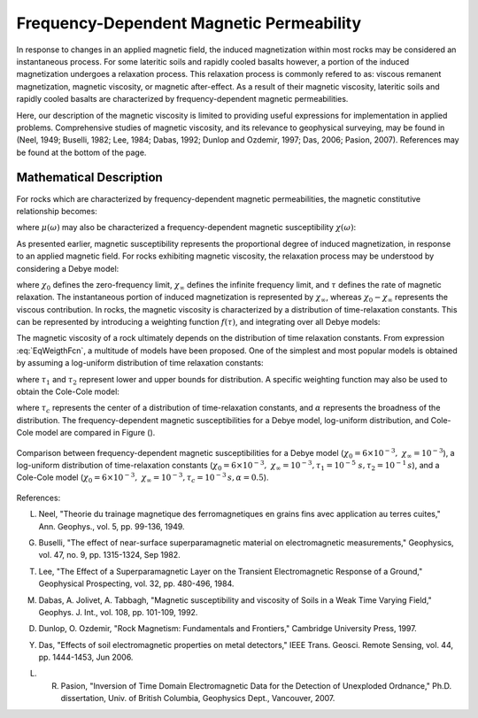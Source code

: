 .. _magnetic_permeability_frequency_dependent:

Frequency-Dependent Magnetic Permeability
=========================================

In response to changes in an applied magnetic field, the induced magnetization within most rocks may be considered an instantaneous process.
For some lateritic soils and rapidly cooled basalts however, a portion of the induced magnetization undergoes a relaxation process.
This relaxation process is commonly refered to as: viscous remanent magnetization, magnetic viscosity, or magnetic after-effect.
As a result of their magnetic viscosity, lateritic soils and rapidly cooled basalts are characterized by frequency-dependent magnetic permeabilities.

Here, our description of the magnetic viscosity is limited to providing useful expressions for implementation in applied problems.
Comprehensive studies of magnetic viscosity, and its relevance to geophysical surveying, may be found in (Neel, 1949; Buselli, 1982; Lee, 1984; Dabas, 1992; Dunlop and Ozdemir, 1997; Das, 2006; Pasion, 2007).
References may be found at the bottom of the page.

Mathematical Description
------------------------

For rocks which are characterized by frequency-dependent magnetic permeabilities, the magnetic constitutive relationship becomes:

.. math::
	{\bf B}(\omega) = \mu (\omega) \, {\bf H}(\omega)
	:label: FreqConstRel

where :math:`\mu (\omega)` may also be characterized a frequency-dependent magnetic susceptibility :math:`\chi (\omega)`:

.. math::
	\mu (\omega) = \mu_0 \big [ 1 + \chi (\omega) \, \big ]
	:label: SuscPermRel

As presented earlier, magnetic susceptibility represents the proportional degree of induced magnetization, in response to an applied magnetic field.
For rocks exhibiting magnetic viscosity, the relaxation process may be understood by considering a Debye model:

.. math::
	\chi(\omega) = \chi_\infty + \frac{\chi_0 - \chi_\infty}{1 + i \omega \tau}
	:label: EqDebye
	

where :math:`\chi_0` defines the zero-frequency limit, :math:`\chi_\infty` defines the infinite frequency limit, and :math:`\tau` defines the rate of magnetic relaxation.
The instantaneous portion of induced magnetization is represented by :math:`\chi_\infty`, whereas :math:`\chi_0-\chi_\infty` represents the viscous contribution.
In rocks, the magnetic viscosity is characterized by a distribution of time-relaxation constants.
This can be represented by introducing a weighting function :math:`f(\tau)`, and integrating over all Debye models:

.. math::
	\chi (\omega) = \chi_\infty + \big ( \chi_0 - \chi_\infty \big ) \int_0^\infty \frac{f(\tau)}{1 + i\omega\tau} d\tau
	:label: EqWeigthFcn

The magnetic viscosity of a rock ultimately depends on the distribution of time relaxation constants.
From expression :eq:`EqWeigthFcn`, a multitude of models have been proposed.
One of the simplest and most popular models is obtained by assuming a log-uniform distribution of time relaxation constants:

.. math::
	\chi(\omega) = \chi_0 - \frac{\chi_0 - \chi_\infty}{ln (\tau_2/\tau_1)} ln \Bigg ( \frac{1 + i\omega\tau_2}{1 + i\omega\tau_1} \Bigg )
	:label: EqLogUniform
	
where :math:`\tau_1` and :math:`\tau_2` represent lower and upper bounds for distribution.
A specific weighting function may also be used to obtain the Cole-Cole model:

.. math::
	\chi(\omega) = \chi_\infty + \frac{\chi_0 - \chi_\infty}{1 + (i \omega \tau_c)^\alpha}
	:label: EqColeCole

where :math:`\tau_c` represents the center of a distribution of time-relaxation constants, and :math:`\alpha` represents the broadness of the distribution.
The frequency-dependent magnetic susceptibilities for a Debye model, log-uniform distribution, and Cole-Cole model are compared in Figure ().


.. figure:: ./figures/figChiOmegaDistr.png
	:align: center
        :scale: 40%
	
	Comparison between frequency-dependent magnetic susceptibilities for a Debye model (:math:`\chi_0=6\times 10^{-3}, \; \chi_\infty = 10^{-3}`), a log-uniform distribution of time-relaxation constants (:math:`\chi_0=6\times 10^{-3}, \; \chi_\infty = 10^{-3}, \tau_1=10^{-5} \; s, \tau_2 =10^{-1} \, s`), and a Cole-Cole model (:math:`\chi_0=6\times 10^{-3}, \; \chi_\infty = 10^{-3}, \tau_c = 10^{-3} \, s, \alpha = 0.5`).


References:

L. Neel, "Theorie du trainage magnetique des ferromagnetiques en grains fins avec application au terres cuites," Ann. Geophys., vol. 5, pp. 99-136, 1949. 

G. Buselli, "The effect of near-surface superparamagnetic material on electromagnetic measurements," Geophysics, vol. 47, no. 9, pp. 1315-1324, Sep 1982. 

T. Lee, "The Effect of a Superparamagnetic Layer on the Transient Electromagnetic Response of a Ground," Geophysical Prospecting, vol. 32, pp. 480-496, 1984. 

M. Dabas, A. Jolivet, A. Tabbagh, "Magnetic susceptibility and viscosity of Soils in a Weak Time Varying Field," Geophys. J. Int., vol. 108, pp. 101-109, 1992.

D. Dunlop, O. Ozdemir, "Rock Magnetism: Fundamentals and Frontiers," Cambridge University Press, 1997.

Y. Das, "Effects of soil electromagnetic properties on metal detectors," IEEE Trans. Geosci. Remote Sensing, vol. 44, pp. 1444-1453, Jun 2006.

L. R. Pasion, "Inversion of Time Domain Electromagnetic Data for the Detection of Unexploded Ordnance," Ph.D. dissertation, Univ. of British Columbia, Geophysics Dept., Vancouver, 2007. 
 
 
 



